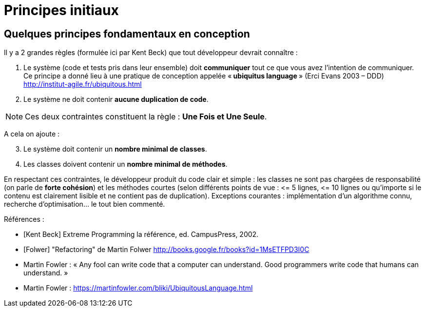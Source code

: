 = Principes initiaux
ifndef::backend-pdf[]
:imagesdir: images
endif::[]

== Quelques principes fondamentaux en conception

Il y a 2 grandes règles (formulée ici par Kent Beck) que tout développeur devrait connaître :

1. Le système (code et tests pris dans leur ensemble) doit *communiquer* tout ce que vous avez l'intention de communiquer. Ce principe a donné lieu à une pratique de conception appelée «* ubiquitus language *» (Erci Evans 2003 – DDD) http://institut-agile.fr/ubiquitous.html
2. Le système ne doit contenir *aucune duplication de code*.

NOTE: Ces deux contraintes constituent la règle : *Une Fois et Une Seule*.

A cela on ajoute :
[start=3]
3. Le système doit contenir un *nombre minimal de classes*.
4. Les classes doivent contenir un *nombre minimal de méthodes*.

En respectant ces contraintes, le développeur produit du code clair et simple : les classes ne sont pas chargées de responsabilité (on parle de *forte cohésion*) et les méthodes courtes (selon différents points de vue : \<= 5 lignes, \<= 10 lignes ou qu'importe si le contenu est clairement lisible et ne contient pas de duplication).
Exceptions courantes : implémentation d'un algorithme connu, recherche d'optimisation... le tout bien commenté.

Références :

• [Kent Beck] Extreme Programming la référence, ed. CampusPress, 2002.
• [Folwer] "Refactoring" de Martin Folwer
http://books.google.fr/books?id=1MsETFPD3I0C
• Martin Fowler : « Any fool can write code that a computer can understand. Good programmers write code that humans can understand. »
• Martin Fowler : https://martinfowler.com/bliki/UbiquitousLanguage.html
